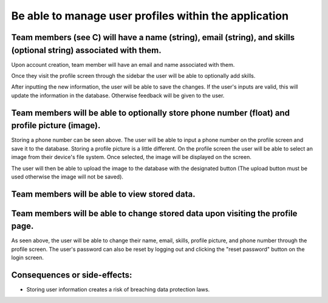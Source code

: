 Be able to manage user profiles within the application
======================================================

Team members (see C) will have a name (string), email (string), and skills (optional string) associated with them.
-------------------------------------------------------------------------------------------------------------------

Upon account creation, team member will have an email and name associated with them.

.. image:: ../images/req3/sec1/image1.png
    :width: 600px
    :align: center
    :alt: Image of the profile screen

Once they visit the profile screen through the sidebar the user will be able to optionally add skills.

.. image:: ../images/req3/sec1/image2.png
    :width: 600px
    :align: center
    :alt: Image of the profile screen with new information

After inputting the new information, the user will be able to save the changes. If the user's inputs are valid, this will update the information in the database. 
Otherwise feedback will be given to the user.

.. image:: ../images/req3/sec1/image3.png
    :width: 600px
    :align: center
    :alt: Image of the profile screen with feedback

Team members will be able to optionally store phone number (float) and profile picture (image).
-----------------------------------------------------------------------------------------------

Storing a phone number can be seen above. The user will be able to input a phone number on the profile screen and save it to the database.
Storing a profile picture is a little different. On the profile screen the user will be able to select an image from their device's file system. Once selected, the image will be displayed on the screen.

.. image:: ../images/req3/sec2/image1.png
    :width: 600px
    :align: center
    :alt: Image of the profile screen with a profile picture

The user will then be able to upload the image to the database with the designated button (The upload button must be used otherwise the image will not be saved).

Team members will be able to view stored data.
----------------------------------------------

Team members will be able to change stored data upon visiting the profile page.
-------------------------------------------------------------------------------

As seen above, the user will be able to change their name, email, skills, profile picture, and phone number through the profile screen.
The user's password can also be reset by logging out and clicking the "reset password" button on the login screen.

Consequences or side-effects: 
-----------------------------

- Storing user information creates a risk of breaching data protection laws.